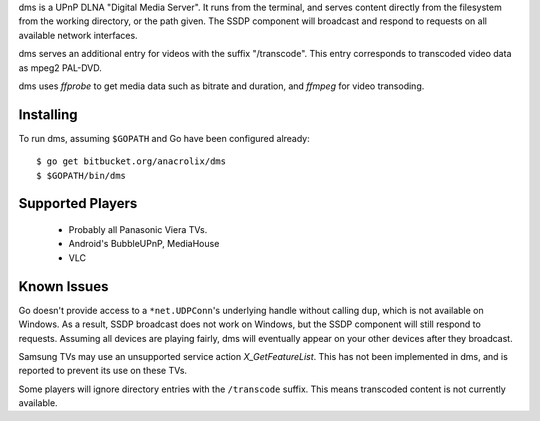 dms is a UPnP DLNA "Digital Media Server". It runs from the terminal, and serves content directly from the filesystem from the working directory, or the path given. The SSDP component will broadcast and respond to requests on all available network interfaces.

dms serves an additional entry for videos with the suffix "/transcode". This entry corresponds to transcoded video data as mpeg2 PAL-DVD.

dms uses `ffprobe` to get media data such as bitrate and duration, and `ffmpeg` for video transoding.

.. image:: https://lh3.googleusercontent.com/-z-zh7AzObGo/UEiWni1cQPI/AAAAAAAAASI/DRw9IoMMiNs/w497-h373/2012%2B-%2B1

Installing
==========

To run dms, assuming ``$GOPATH`` and Go have been configured already::

    $ go get bitbucket.org/anacrolix/dms
    $ $GOPATH/bin/dms

Supported Players
=================

 * Probably all Panasonic Viera TVs.
 * Android's BubbleUPnP, MediaHouse 
 * VLC

Known Issues
============

Go doesn't provide access to a ``*net.UDPConn``'s underlying handle without calling ``dup``, which is not available on Windows. As a result, SSDP broadcast does not work on Windows, but the SSDP component will still respond to requests. Assuming all devices are playing fairly, dms will eventually appear on your other devices after they broadcast.

Samsung TVs may use an unsupported service action `X_GetFeatureList`. This has not been implemented in dms, and is reported to prevent its use on these TVs.

Some players will ignore directory entries with the ``/transcode`` suffix. This means transcoded content is not currently available.
